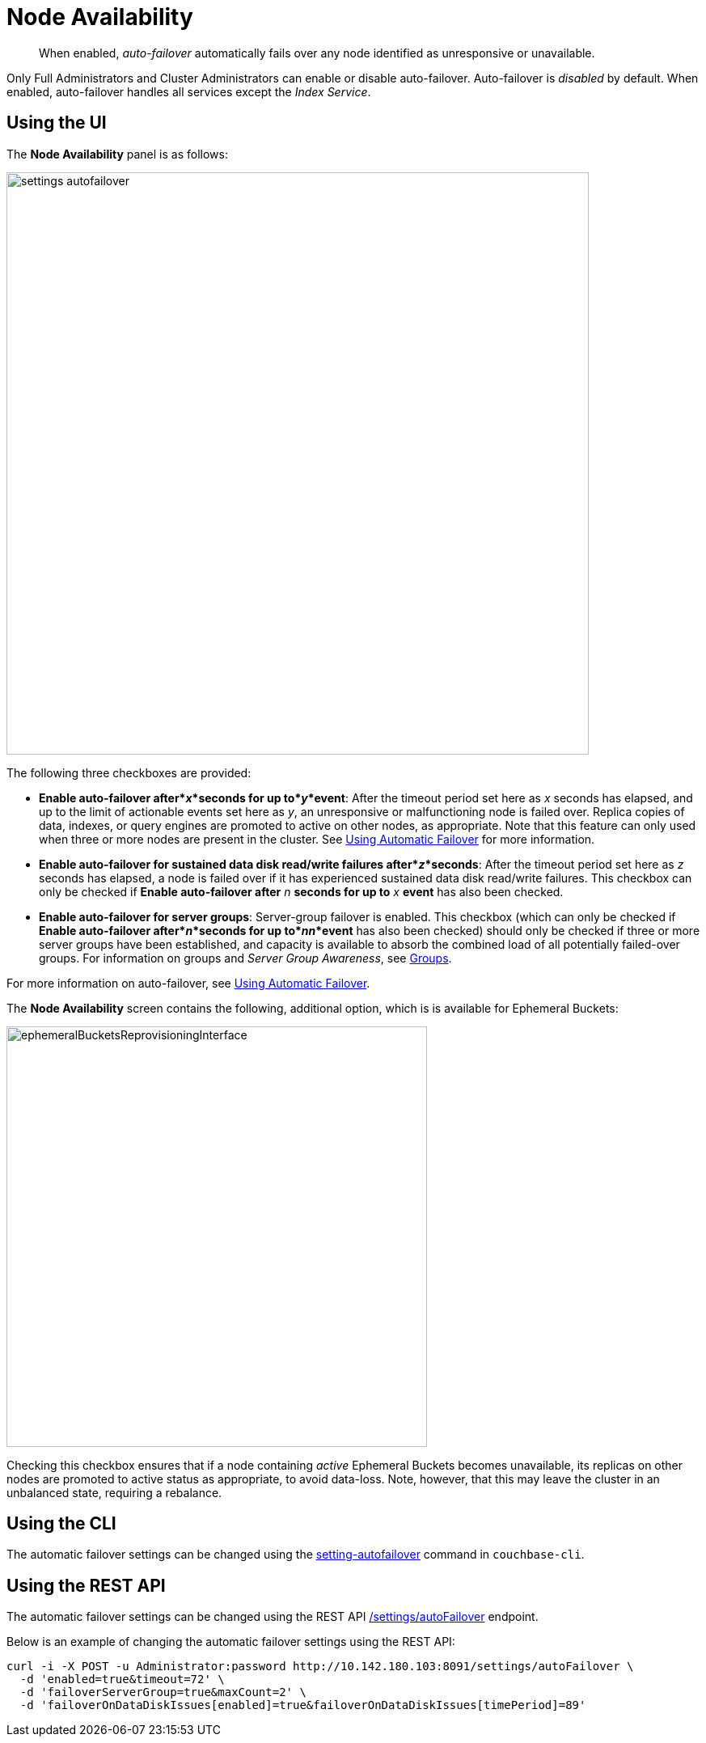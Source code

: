 = Node Availability

[abstract]
When enabled, _auto-failover_ automatically fails over any node identified as unresponsive or unavailable.

Only Full Administrators and Cluster Administrators can enable or disable auto-failover.
Auto-failover is _disabled_ by default.
When enabled, auto-failover handles all services except the _Index Service_.

== Using the UI

The *Node Availability* panel is as follows:

image::admin/settings-autofailover.png[,720,align=left]

The following three checkboxes are provided:

* *Enable auto-failover after*_x_*seconds for up to*_y_*event*: After the timeout period set here as _x_ seconds has elapsed, and up to the limit of actionable events set here as _y_, an unresponsive or malfunctioning node is failed over.
Replica copies of data, indexes, or query engines are promoted to active on other nodes, as appropriate.
Note that this feature can only used when three or more nodes are present in the cluster.
See xref:clustersetup:automatic-failover.adoc[Using Automatic Failover] for more information.
* *Enable auto-failover for sustained data disk read/write failures after*_z_*seconds*: After the timeout period set here as _z_ seconds has elapsed, a node is failed over if it has experienced sustained data disk read/write failures.
This checkbox can only be checked if *Enable auto-failover after* _n_ *seconds for up to* _x_ *event* has also been checked.
* *Enable auto-failover for server groups*: Server-group failover is enabled.
This checkbox (which can only be checked if *Enable auto-failover after*_n_*seconds for up to*_nn_*event* has also been checked) should only be checked if three or more server groups have been established, and capacity is available to absorb the combined load of all potentially failed-over groups.
For information on groups and _Server Group Awareness_, see xref:understanding-couchbase:clusters-and-availability/groups.adoc[Groups].

For more information on auto-failover, see xref:clustersetup:automatic-failover.adoc[Using Automatic Failover].

The *Node Availability* screen contains the following, additional option, which is is available for Ephemeral Buckets:

[#ephemeralBucketsReprovisioningInterface]
image::admin/ephemeralBucketsReprovisioningInterface.png[,520,align=left]

Checking this checkbox ensures that if a node containing _active_ Ephemeral Buckets becomes unavailable, its replicas on other nodes are promoted to active status as appropriate, to avoid data-loss.
Note, however, that this may leave the cluster in an unbalanced state, requiring a rebalance.

== Using the CLI

The automatic failover settings can be changed using the xref:cli:cbcli/couchbase-cli-setting-autofailover.adoc[setting-autofailover] command in `couchbase-cli`.

== Using the REST API

The automatic failover settings can be changed using the REST API xref:rest-api:rest-cluster-autofailover-enable.adoc[/settings/autoFailover] endpoint.

Below is an example of changing the automatic failover settings using the REST API:

[source#curl-example,javascript]
----
curl -i -X POST -u Administrator:password http://10.142.180.103:8091/settings/autoFailover \
  -d 'enabled=true&timeout=72' \
  -d 'failoverServerGroup=true&maxCount=2' \
  -d 'failoverOnDataDiskIssues[enabled]=true&failoverOnDataDiskIssues[timePeriod]=89'
----
